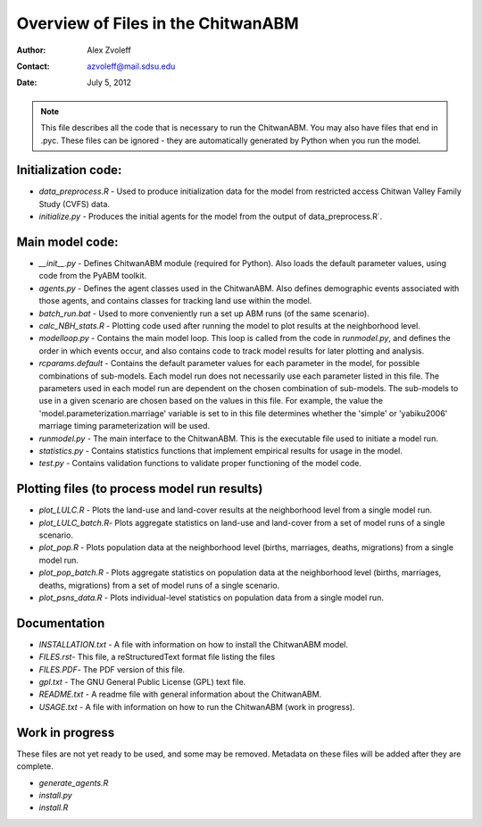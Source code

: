 ===============================================================================
Overview of Files in the ChitwanABM
===============================================================================

:Author: Alex Zvoleff
:Contact: azvoleff@mail.sdsu.edu
:Date: July 5, 2012

.. Note::
    This file describes all the code that is necessary to run the ChitwanABM.  
    You may also have files that end in .pyc. These files can be ignored - they 
    are automatically generated by Python when you run the model.

Initialization code:
===============================================================================

- `data_preprocess.R` - Used to produce initialization data for the model from 
  restricted access Chitwan Valley Family Study (CVFS) data.
- `initialize.py` - Produces the initial agents for the model from the output of 
  data_preprocess.R`.

Main model code:
===============================================================================

- `__init__.py` - Defines ChitwanABM module (required for Python). Also loads 
  the default parameter values, using code from the PyABM toolkit.
- `agents.py` - Defines the agent classes used in the ChitwanABM. Also defines 
  demographic events associated with those agents, and contains classes for 
  tracking land use within the model.
- `batch_run.bat` - Used to more conveniently run a set up ABM runs (of the 
  same scenario).
- `calc_NBH_stats.R` - Plotting code used after running the model to plot results 
  at the neighborhood level.
- `modelloop.py` - Contains the main model loop. This loop is called from the 
  code in `runmodel.py`, and defines the order in which events occur, and also 
  contains code to track model results for later plotting and analysis.
- `rcparams.default` - Contains the default parameter values for each parameter 
  in the model, for possible combinations of sub-models. Each model run does 
  not necessarily use each parameter listed in this file. The parameters used 
  in each model run are dependent on the chosen combination of sub-models.  The
  sub-models to use in a given scenario are chosen based on the values in this 
  file. For example, the value the 'model.parameterization.marriage' variable 
  is set to in this file determines whether the 'simple' or 'yabiku2006' 
  marriage timing parameterization will be used.
- `runmodel.py` - The main interface to the ChitwanABM. This is the executable 
  file used to initiate a model run.
- `statistics.py` - Contains statistics functions that implement empirical 
  results for usage in the model.
- `test.py` - Contains validation functions to validate proper functioning of 
  the model code.

Plotting files (to process model run results)
===============================================================================

- `plot_LULC.R` - Plots the land-use and land-cover results at the neighborhood 
  level from a single model run.
- `plot_LULC_batch.R`- Plots aggregate statistics on land-use and land-cover 
  from a set of model runs of a single scenario.
- `plot_pop.R` - Plots population data at the neighborhood level (births, 
  marriages, deaths, migrations) from a single model run.
- `plot_pop_batch.R` - Plots aggregate statistics on population data at the 
  neighborhood level (births, marriages, deaths, migrations) from a set of 
  model runs of a single scenario.
- `plot_psns_data.R` - Plots individual-level statistics on population data 
  from a single model run.

Documentation
===============================================================================

- `INSTALLATION.txt` - A file with information on how to install the ChitwanABM 
  model.
- `FILES.rst`- This file, a reStructuredText format file listing the files
- `FILES.PDF`- The PDF version of this file.
- `gpl.txt` - The GNU General Public License (GPL) text file.
- `README.txt` - A readme file with general information about the ChitwanABM.
- `USAGE.txt` - A file with information on how to run the ChitwanABM (work in 
  progress).

Work in progress
===============================================================================
These files are not yet ready to be used, and some may be removed. Metadata on 
these files will be added after they are complete.

- `generate_agents.R`
- `install.py`
- `install.R`
